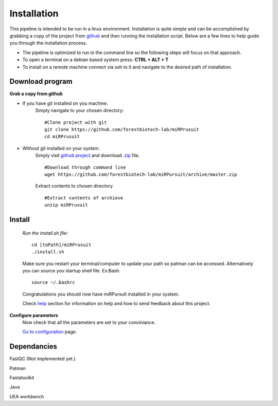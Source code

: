 Installation
============

This pipeline is intended to be run in a linux environment. Installation is quite simple and can be accomplished by grabbing a copy of the project from `github <https://github.com/forestbiotech-lab/miRPursuit>`_ and then running the installation script. Below are a few lines to help guide you through the installation process.

* The pipeline is optimized to run in the command line so the following steps will focus on that approach.
* To open a terminal on a debian based system press: **CTRL + ALT + T**
* To install on a remote machine connect via ssh to it and navigate to the desired path of installation. 
 

Download program
^^^^^^^^^^^^^^^^

**Grab a copy from github**

- If you have git installed on you machine. 
   Simply navigate to your chosen directory::
	
		#Clone project with git 
		git clone https://github.com/forestbiotech-lab/miRPrusuit 
		cd miRPrusuit

- Without git installed on your system. 
   Simply visit `github project <https://github.com/forestbiotech-lab/miRPursuit>`_ and download `.zip <https://github.com/forestbiotech-lab/miRPursuit/archive/master.zip>`_ file. ::
   
		#Download through command line
		wget https://github.com/forestbiotech-lab/miRPursuit/archive/master.zip

   Extract contents to chosen directory ::

   		#Extract contents of archieve
		unzip miRPrusuit 


Install
^^^^^^^

 *Run the install.sh file*:: 

	cd [toPath]/miRPrusuit
	./install.sh

 Make sure you restart your terminal/computer to update your path so patman can be accessed.
 Alternatively you can source you startup shell file. Ex:Bash. ::
	
		source ~/.bashrc

 Congratulations you should now have miRPursuit installed in your system.

 Check `help <help.html>`_ section for information on help and how to send feedback about this project.

**Configure parameters**
    Now check that all the parameters are set to your conviniance.

    `Go to configuration <config.html>`_ page.

Dependancies
^^^^^^^^^^^^
FastQC (Not implemented yet.)

Patman 

Fastatoolkit

Java

UEA workbench

    
